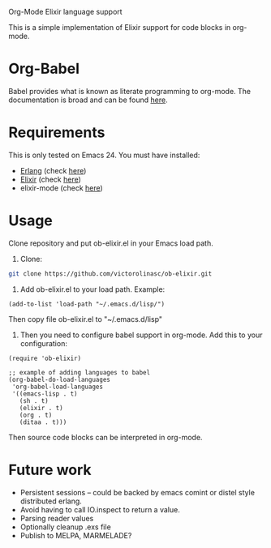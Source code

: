 # ob-elixir
Org-Mode Elixir language support

This is a simple implementation of Elixir support for code blocks in org-mode.

* Org-Babel

Babel provides what is known as literate programming to org-mode. The documentation is broad and can be found [[http://orgmode.org/org.html#Working-With-Source-Code][here]].

* Requirements

This is only tested on Emacs 24. You must have installed:

- [[http://www.erlang.org/][Erlang]] (check [[https://www.erlang-solutions.com/downloads/download-erlang-otp][here]])
- [[http://elixir-lang.org/][Elixir]] (check [[http://elixir-lang.org/install.html][here]])
- elixir-mode (check [[https://github.com/elixir-lang/emacs-elixir][here]])

* Usage

Clone repository and put ob-elixir.el in your Emacs load path.

1. Clone:

#+BEGIN_SRC sh
git clone https://github.com/victorolinasc/ob-elixir.git
#+END_SRC

2. Add ob-elixir.el to your load path. Example:

#+BEGIN_SRC elisp
(add-to-list 'load-path "~/.emacs.d/lisp/")
#+END_SRC

Then copy file ob-elixir.el to "~/.emacs.d/lisp"

3. Then you need to configure babel support in org-mode. Add this to your configuration:

#+BEGIN_SRC elisp
  (require 'ob-elixir)

  ;; example of adding languages to babel
  (org-babel-do-load-languages
   'org-babel-load-languages
   '((emacs-lisp . t)
     (sh . t)
     (elixir . t)
     (org . t)
     (ditaa . t)))
#+END_SRC

Then source code blocks can be interpreted in org-mode.

* Future work

- Persistent sessions -- could be backed by emacs comint or distel style distributed erlang.
- Avoid having to call IO.inspect to return a value.
- Parsing reader values
- Optionally cleanup .exs file
- Publish to MELPA, MARMELADE?
